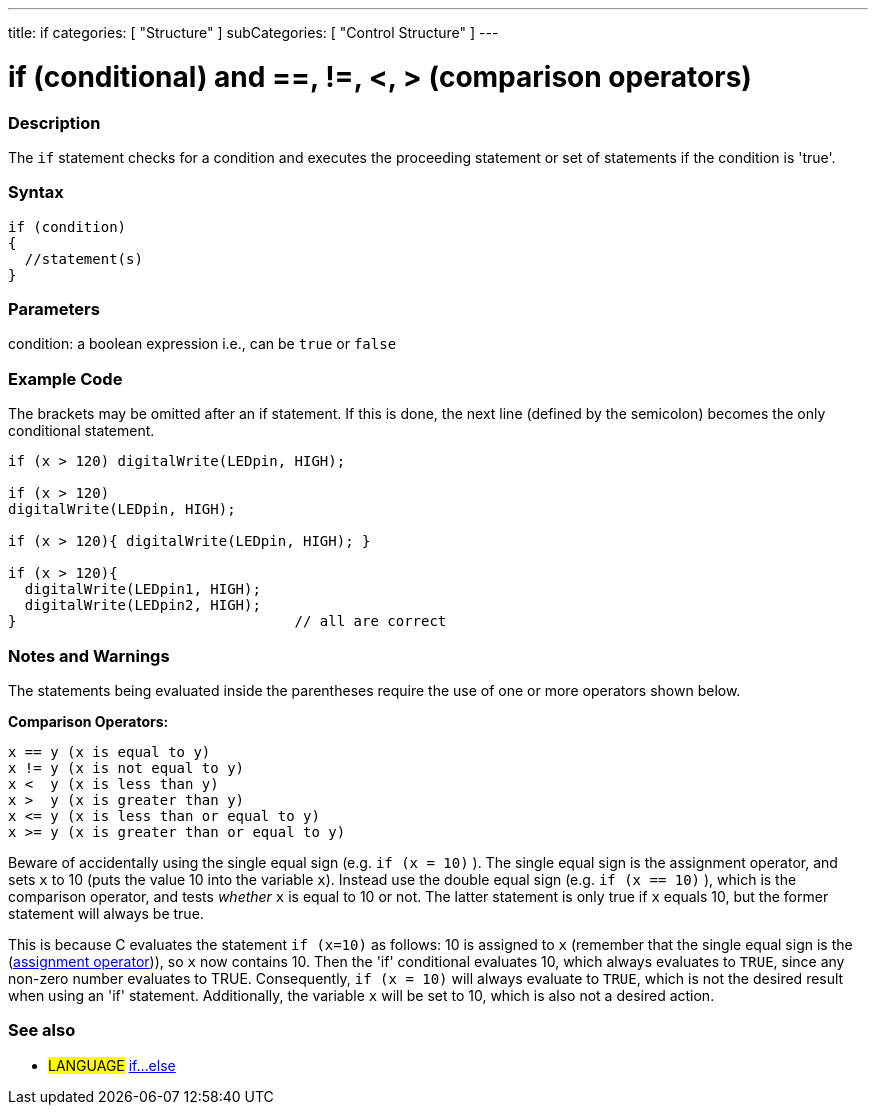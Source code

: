 ---
title: if
categories: [ "Structure" ]
subCategories: [ "Control Structure" ]
---

:source-highlighter: pygments
:pygments-style: arduino



= if (conditional) and ==, !=, <, > (comparison operators)


// OVERVIEW SECTION STARTS
[#overview]
--
[float]
=== Description
The `if` statement checks for a condition and executes the proceeding statement or set of statements if the condition is 'true'.
[%hardbreaks]

[float]
=== Syntax
[source,arduino]
----
if (condition)
{
  //statement(s)
}
----

[float]
=== Parameters
condition: a boolean expression i.e., can be `true` or `false`

[float]
=== Example Code

The brackets may be omitted after an if statement. If this is done, the next line (defined by the semicolon) becomes the only conditional statement.
[%hardbreaks]

[source,arduino]
----
if (x > 120) digitalWrite(LEDpin, HIGH);

if (x > 120)
digitalWrite(LEDpin, HIGH);

if (x > 120){ digitalWrite(LEDpin, HIGH); }

if (x > 120){
  digitalWrite(LEDpin1, HIGH);
  digitalWrite(LEDpin2, HIGH);
}                                 // all are correct
----
[%hardbreaks]


[float]
=== Notes and Warnings
The statements being evaluated inside the parentheses require the use of one or more operators shown below.
[%hardbreaks]

*Comparison Operators:*

 x == y (x is equal to y)
 x != y (x is not equal to y)
 x <  y (x is less than y)
 x >  y (x is greater than y)
 x <= y (x is less than or equal to y)
 x >= y (x is greater than or equal to y)


Beware of accidentally using the single equal sign (e.g. `if (x = 10)` ). The single equal sign is the assignment operator, and sets `x` to 10 (puts the value 10 into the variable `x`). Instead use the double equal sign (e.g. `if (x == 10)` ), which is the comparison operator, and tests _whether_ `x` is equal to 10 or not. The latter statement is only true if `x` equals 10, but the former statement will always be true.

This is because C evaluates the statement `if (x=10)` as follows: 10 is assigned to `x` (remember that the single equal sign is the (http://arduino.cc/en/Reference/Assignment[assignment operator^])), so `x` now contains 10. Then the 'if' conditional evaluates 10, which always evaluates to `TRUE`, since any non-zero number evaluates to TRUE. Consequently, `if (x = 10)` will always evaluate to `TRUE`, which is not the desired result when using an 'if' statement. Additionally, the variable `x` will be set to 10, which is also not a desired action.
[%hardbreaks]

[float]
=== See also
[role="language"]
* #LANGUAGE#  link:../else[if...else]
--
// HOW TO USE SECTION ENDS
